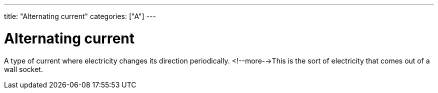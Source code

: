 ---
title: "Alternating current"
categories: ["A"]
---

= Alternating current

A type of current where electricity changes its direction periodically. <!--more-->This is the sort of electricity that comes out of a wall socket.
